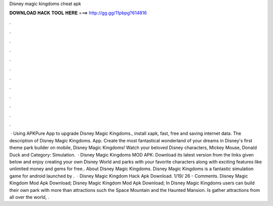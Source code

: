 Disney magic kingdoms cheat apk

𝐃𝐎𝐖𝐍𝐋𝐎𝐀𝐃 𝐇𝐀𝐂𝐊 𝐓𝐎𝐎𝐋 𝐇𝐄𝐑𝐄 ===> http://gg.gg/11pbpg?614816

.

.

.

.

.

.

.

.

.

.

.

.

 · Using APKPure App to upgrade Disney Magic Kingdoms., install xapk, fast, free and saving internet data. The description of Disney Magic Kingdoms. App. Create the most fantastical wonderland of your dreams in Disney's first theme park builder on mobile, Disney Magic Kingdoms! Watch your beloved Disney characters, Mickey Mouse, Donald Duck and Category: Simulation.  · Disney Magic Kingdoms MOD APK: Download its latest version from the links given below and enjoy creating your own Disney World and parks with your favorite characters along with exciting features like unlimited money and gems for free.. About Disney Magic Kingdoms. Disney Magic Kingdoms is a fantastic simulation game for android launched by .  · Disney Magic Kingdom Hack Apk Download. 1/19/ 26 - Comments. Disney Magic Kingdom Mod Apk Download; Disney Magic Kingdom Mod Apk Download; In Disney Magic Kingdoms users can build their own park with more than attractions such the Space Mountain and the Haunted Mansion. Is gather attractions from all over the world, .